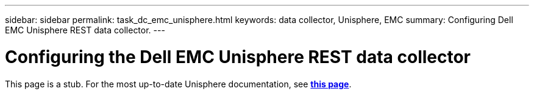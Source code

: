 ---
sidebar: sidebar
permalink: task_dc_emc_unisphere.html
keywords: data collector, Unisphere, EMC 
summary: Configuring Dell EMC Unisphere REST data collector.
---

= Configuring the Dell EMC Unisphere REST data collector
:hardbreaks:
:toclevels: 2
:nofooter:
:icons: font
:linkattrs:
:imagesdir: ./media/

[.lead] 
This page is a stub.  For the most up-to-date Unisphere documentation, see link:task_dc_emc_unisphere_rest.html[*this page*].
